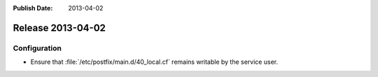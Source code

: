 :Publish Date: 2013-04-02

Release 2013-04-02
------------------


Configuration
^^^^^^^^^^^^^

* Ensure that :file:`/etc/postfix/main.d/40_local.cf` remains
  writable by the service user.


.. vim: set spell spelllang=en:
